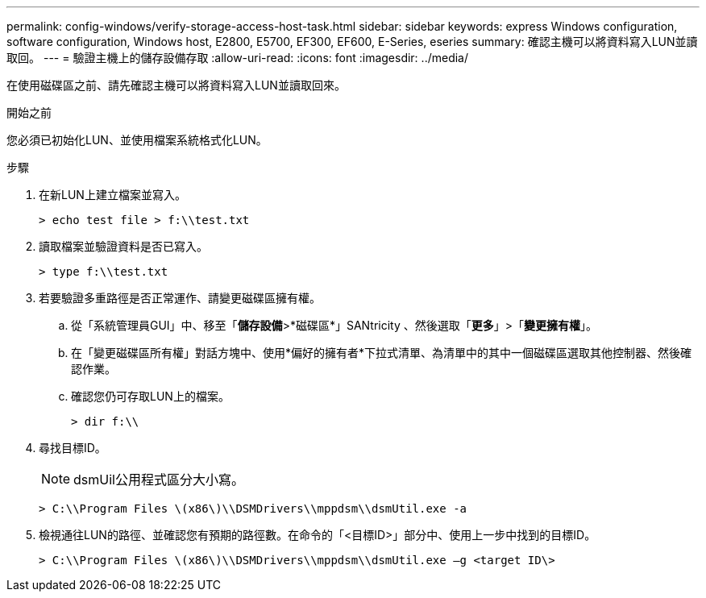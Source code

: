 ---
permalink: config-windows/verify-storage-access-host-task.html 
sidebar: sidebar 
keywords: express Windows configuration, software configuration, Windows host, E2800, E5700, EF300, EF600, E-Series, eseries 
summary: 確認主機可以將資料寫入LUN並讀取回。 
---
= 驗證主機上的儲存設備存取
:allow-uri-read: 
:icons: font
:imagesdir: ../media/


[role="lead"]
在使用磁碟區之前、請先確認主機可以將資料寫入LUN並讀取回來。

.開始之前
您必須已初始化LUN、並使用檔案系統格式化LUN。

.步驟
. 在新LUN上建立檔案並寫入。
+
[listing]
----
> echo test file > f:\\test.txt
----
. 讀取檔案並驗證資料是否已寫入。
+
[listing]
----
> type f:\\test.txt
----
. 若要驗證多重路徑是否正常運作、請變更磁碟區擁有權。
+
.. 從「系統管理員GUI」中、移至「*儲存設備*>*磁碟區*」SANtricity 、然後選取「*更多*」>「*變更擁有權*」。
.. 在「變更磁碟區所有權」對話方塊中、使用*偏好的擁有者*下拉式清單、為清單中的其中一個磁碟區選取其他控制器、然後確認作業。
.. 確認您仍可存取LUN上的檔案。
+
[listing]
----
> dir f:\\
----


. 尋找目標ID。
+

NOTE: dsmUil公用程式區分大小寫。

+
[listing]
----
> C:\\Program Files \(x86\)\\DSMDrivers\\mppdsm\\dsmUtil.exe -a
----
. 檢視通往LUN的路徑、並確認您有預期的路徑數。在命令的「<目標ID>」部分中、使用上一步中找到的目標ID。
+
[listing]
----
> C:\\Program Files \(x86\)\\DSMDrivers\\mppdsm\\dsmUtil.exe –g <target ID\>
----

